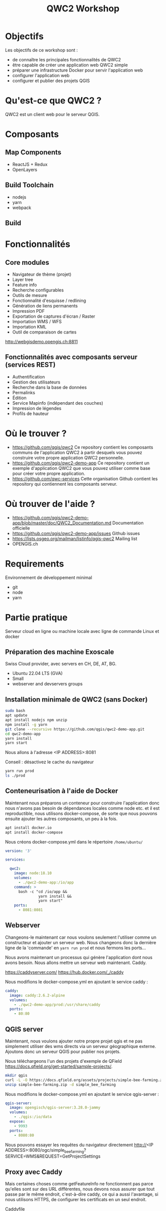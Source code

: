 #+title: QWC2 Workshop
#+REVEAL_HLEVEL: 1
#+REVEAL_INIT_OPTIONS: transition: 'cube'
#+REVEAL_THEME: black
#+STARTUP: inlineimages
#+OPTIONS: toc:nil
#+begin_export html
<style>
.reveal li {font-size: 60%;}
</style>
#+end_export

* Objectifs
Les objectifs de ce workshop sont :
- de connaître les principales fonctionnalités de QWC2
- être capable de créer une application web QWC2 simple
- préparer une infrastructure Docker pour servir l'application web
- configurer l'application web
- configurer et publier des projets QGIS
* Qu'est-ce que QWC2 ?
QWC2 est un client web pour le serveur QGIS.

[[./assets/images/simple.png]]

* Composants
** Map Components
    - ReactJS + Redux
    - OpenLayers
** Build Toolchain
    - nodejs
    - yarn
    - webpack
** Build
[[./assets/images/build.png]]
* Fonctionnalités
** Core modules
    - Navigateur de thème (projet)
    - Layer tree
    - Feature info
    - Recherche configurables
    - Outils de mesure
    - Fonctionnalité d'esquisse / redlining
    - Génération de liens permanents
    - Impression PDF
    - Exportation de captures d'écran / Raster
    - Importation WMS / WFS
    - Importation KML
    - Outil de comparaison de cartes
http://webgisdemo.opengis.ch:8811
** Fonctionnalités avec composants serveur (services REST)
    - Authentification
    - Gestion des utilisateurs
    - Recherche dans la base de données
    - Permalinks
    - Édition
    - Service Mapinfo (indépendant des couches)
    - Impression de légendes
    - Profils de hauteur
* Où le trouver ?
- https://github.com/qgis/qwc2 Ce repository contient les composants
  communs de l'application QWC2 à partir desquels vous
  pouvez construire votre propre application QWC2 personnelle.
- https://github.com/qgis/qwc2-demo-app Ce repository contient un
  exemple d'application QWC2 que vous pouvez utiliser comme base pour
  créer votre propre application.
- https://github.com/qwc-services Cette organisation Github contient
  les repository qui contiennent les composants serveur.
* Où trouver de l'aide ?
- https://github.com/qgis/qwc2-demo-app/blob/master/doc/QWC2_Documentation.md
  Documentation officielle
- https://github.com/qgis/qwc2-demo-app/issues Github issues
- https://lists.osgeo.org/mailman/listinfo/qgis-qwc2 Mailing list
- OPENGIS.ch
* Requirements
Environnement de développement minimal
  - git
  - node
  - yarn
* Partie pratique
Serveur cloud en ligne ou machine locale avec ligne de commande Linux et docker
** Préparation des machine Exoscale
Swiss Cloud provider, avec servers en CH, DE, AT, BG.
- Ubuntu 22.04 LTS (GVA)
- Small
- webserver and devservers groups
** Installation minimale de QWC2 (sans Docker)
#+begin_src sh
sudo bash
apt update
apt install nodejs npm unzip
npm install -g yarn
git clone --recursive https://github.com/qgis/qwc2-demo-app.git
cd qwc2-demo-app
yarn install
yarn start
#+end_src

Nous allons à l'adresse <IP ADDRESS>:8081

Conseil : désactivez le cache du navigateur

#+begin_src sh
yarn run prod
ls ./prod
#+end_src
** Conteneurisation à l'aide de Docker
Maintenant nous préparons un conteneur pour construire l'application
donc nous n'avons pas besoin de dépendances locales comme node etc. et
il est reproductible, nous utilisons docker-compose, de sorte que nous
pouvons ensuite ajouter les autres composants, un peu à la fois.

#+begin_src sh
apt install docker.io
apt install docker-compose
#+end_src

Nous créons docker-compose.yml dans le répertoire =/home/ubuntu/=

#+begin_src yaml
version: '3'

services:

  qwc2:
    image: node:18.10
    volumes:
      - ./qwc2-demo-app:/io/app
    command: >
      bash -c "cd /io/app &&
               yarn install &&
               yarn start"
    ports:
      - 8081:8081
#+end_src
** Webserver
Changeons-le maintenant car nous voulons seulement l'utiliser comme un
constructeur et ajouter un serveur web. Nous changeons donc la
dernière ligne de la 'commande' en =yarn run prod= et nous fermons les
ports...

Nous avons maintenant un processus qui génère l'application dont nous
avons besoin. Nous allons mettre un serveur web maintenant. Caddy.

https://caddyserver.com/
https://hub.docker.com/_/caddy

Nous modifions le docker-compose.yml en ajoutant le service caddy :
#+begin_src yaml
  caddy:
    image: caddy:2.6.2-alpine
    volumes:
      - ./qwc2-demo-app/prod:/usr/share/caddy
    ports:
      - 80:80
#+end_src
** QGIS server
Maintenant, nous voulons ajouter notre propre projet qgis et ne pas
simplement utiliser des wms directs via un serveur géographique
externe. Ajoutons donc un serveur QGIS pour publier nos projets.

Nous téléchargeons l'un des projets d'exemple de QField
https://docs.qfield.org/get-started/sample-projects/.
#+begin_src sh
mkdir qgis
curl -L -O https://docs.qfield.org/assets/projects/simple-bee-farming.zip
unzip simple-bee-farming.zip -d simple_bee_farming
#+end_src

Nous modifions le docker-compose.yml en ajoutant le service qgis-server :
#+begin_src yaml
  qgis-server:
    image: opengisch/qgis-server:3.28.0-jammy
    volumes:
      - ./qgis:/io/data
    expose:
      - 9993
    ports:
      - 8080:80
#+end_src

Nous pouvons essayer les requêtes du navigateur directement
http://<IP ADDRESS>:8080/ogc/simple_bee_farming?SERVICE=WMS&REQUEST=GetProjectSettings

** Proxy avec Caddy
Mais certaines choses comme getFeatureInfo ne fonctionnent pas parce
qu'elles sont sur des URL différentes, nous devons nous assurer que
tout passe par le même endroit, c'est-à-dire caddy, ce qui a aussi
l'avantage, si nous utilisons HTTPS, de configurer les certificats en
un seul endroit.

Caddyfile
#+begin_src
  194.182.160.95:80 {

  # Set this path to your site's directory.
  root * /usr/share/caddy

  # Enable the static file server.
  file_server

  log {
    level DEBUG
    output stdout
  }

  @ows {
    path_regexp map_file ^/ows/(.*)
  }

  # https://localhost/ows/bees?SERVICE=WMS&REQUEST=GetCapabilities
  # directly call QGIS via fcgi
  reverse_proxy @ows qgis-server:9993 {
    transport fastcgi {
      env QUERY_STRING {query}&map=/io/data/{http.regexp.map_file.1}/{http.regexp.map_file.1}.qgs
    }
  }
}
#+end_src

docker-compose.yml
#+begin_src yaml
  caddy:
    image: caddy:2.6.2-alpine
    volumes:
      - ./qwc2-demo-app/prod:/usr/share/caddy
      - ./Caddyfile:/etc/caddy/Caddyfile
    ports:
      - 80:80
#+end_src

Nous pouvons supprimer les ports de qgis-server et désactiver nginx
interne et utiliser seulement FastCGI.

FastCGI est une technique permettant la communication entre un serveur
HTTP et un logiciel indépendant, c'est une évolution de Common Gateway
Interface, abrégée en CGI, signifiant en anglais « Interface
passerelle commune ».
#+begin_src yaml
    expose:
      - 9993
    environment:
      SKIP_NGINX: "true"
#+end_src
* Configuration des thèmes et des projets
** Structure du répertoire demo app
 https://github.com/qgis/qwc2-demo-app/blob/master/doc/QWC2_Documentation.md#qwc2-configuration
** Configuration du thème simple_bee_farming
Nous devons ajouter l'URL où le serveur QGIS fournit le projet au
fichier themesConfig.json

#+begin_src js
{
    "themes":{
        "items": [
            {
                "url":"http://194.182.162.37/ows/simple_bee_farming",
                "default": true
            }
       ],
        "backgroundLayers": [
       ]
    }
}
#+end_src
** Préparation d'un projet QGIS simple
Nous préparons maintenant un projet simple dans QGIS avec crs 2056 et
au moins une couche avec des géométries enregistrées dans un gpkg.
Nous sauvegardons le projet en tant que QGS (et non QGZ).

Appelons le projet =simple_project= et téléchargeons-le sur le serveur
dans le répertoire =qgis/simple_project=.

Pour créer le répertoire, nous utilisons la commande mkdir.
Il peut être nécessaire de changer le propriétaire du répertoire.

#+begin_src sh
  mkdir qgis/simple_project
  chown ubuntu:ubuntu qgis/simple_project
#+end_src
** Projet QGIS et themesConfig.json
Certains paramètres du projet peuvent être configurés directement dans
le projet dans QGIS. D'autres, en revanche, doivent être configurés
dans le fichier =themesConfig.json=, qui contient des informations sur
les projets publiés dans le webgis.

QWC2 utilisera ces informations et celles provenant des requêtes
GetCapabilities adressées au serveur QGIS pour créer le fichier
=themes.json= qui sera ensuite utilisé par l'application javascript.

https://github.com/qgis/qwc2-demo-app/blob/master/doc/QWC2_Documentation.md#theme-configuration-qgis-projects-and-the-themesconfigjson-file

** Ajout de notre projet
Nous téléchargeons notre projet sur le serveur avec par exemple sftp
et l'ajoutons ensuite au fichier =themesConfig.json=.
#+begin_src js
{
    "themes":{
        "items": [
            {
                "url":"http://194.182.162.37/ows/simple_project",
                "default": true
            }
       ],
        "backgroundLayers": [
       ]
    }
}
#+end_src
** Basemaps
Les cartes de base sont configurées globalement dans le fichier
=themesConfig.json= et pour chaque projet (thème), il est possible de
définir celles à utiliser.
#+begin_src js
  {
      "themes":{
          "items": [
              {
                  "url":"http://194.182.162.37/ows/simple_project",
                  "mapCrs": "EPSG:2056",
                  "default": true,
                  "backgroundLayers": [
                      {
                          "name": "swisstopo-pk",
                          "visibility": false
                      }
                  ]
              }
          ],
          "backgroundLayers": [
              {
                  "type": "wmts",
                  "url": "https://wmts.geo.admin.ch/1.0.0/ch.swisstopo.pixelkarte-farbe/default/current/2056/{TileMatrix}/{TileCol}/{TileRow}.jpeg",
                  "title": "Swisstopo",
                  "name": "swisstopo-pk",
                  "tileMatrixPrefix": "",
                  "tileMatrixSet": "2056_27",
                  "originX": 2420000.0,
                  "originY": 1350000.0,
                  "projection:": "EPSG:2056",
                  "resolutions": [4000,3750,3500,3250,3000,2750,2500,2250,2000,1750,1500,1250,1000,750,650,500,250,100,50,20,10,5,2.5,2,1.5,1,0.5,0.25],
                  "tileSize": [256, 256],
                  "attribution": "Swisstopo",
                  "attributionUrl": "https://www.swisstopo.admin.ch/",
                  "thumbnail": "swisstopo_lk.png"
              }
          ]
      }
  }
#+end_src

Voici d'autres exemples de cartes de base qui peuvent être utilisées :

#+begin_src js
      "backgroundLayers": [
        {
          "type": "wmts",
          "url": "https://wmts.asit-asso.ch/wmts/1.0.0/asitvd.fond_gris/default/Default/0/2056/{TileMatrix}/{TileRow}/{TileCol}.png",
          "title": "ASIT Gris",
          "name": "asit-gr",
          "tileMatrixSet": "2056",
          "tileMatrixPrefix": "",
          "originX": 2420000.0,
          "originY": 1350000.0,
          "crs": "EPSG:2056",
          "resolutions": [4000.0,3750.0,3500.0,3250.0,3000.0,2750.0,2500.0,2250.0,2000.0,1750.0,1500.0,1250.0,1000.0,750.0,650.0,500.0,250.0,100.0,50.0,20.0,10.0,5.0,2.5,2.0,1.5,1.0,0.5,0.25,0.09999999999999999,0.049999999999999996],
          "tileSize": [256, 256],
          "thumbnail": "asit_gris.png"
        },
        {
          "type": "wmts",
          "url": "https://wmts.asit-asso.ch/wmts/1.0.0/asitvd.fond_couleur/default/Default/0/2056/{TileMatrix}/{TileRow}/{TileCol}.png",
          "title":"ASIT Couleur",
          "name":"asit-col",
          "tileMatrixSet": "2056",
          "tileMatrixPrefix": "",
          "originX": 2420000.0,
          "originY": 1350000.0,
          "crs": "EPSG:2056",
          "resolutions": [4000.0,3750.0,3500.0,3250.0,3000.0,2750.0,2500.0,2250.0,2000.0,1750.0,1500.0,1250.0,1000.0,750.0,650.0,500.0,250.0,100.0,50.0,20.0,10.0,5.0,2.5,2.0,1.5,1.0,0.5,0.25,0.09999999999999999,0.049999999999999996],
          "tileSize": [256, 256],
          "thumbnail":"asit_couleur.png"
        },
        {
          "type": "wmts",
          "url": "https://wmts.asit-asso.ch/wmts/1.0.0/asitvd.fond_cadastral/default/Default/0/2056/{TileMatrix}/{TileRow}/{TileCol}.png",
          "title":"ASIT Cadastral",
          "name":"asit-cad",
          "tileMatrixSet": "2056",
          "tileMatrixPrefix": "",
          "originX": 2420000.0,
          "originY": 1350000.0,
          "crs": "EPSG:2056",
          "resolutions": [4000.0,3750.0,3500.0,3250.0,3000.0,2750.0,2500.0,2250.0,2000.0,1750.0,1500.0,1250.0,1000.0,750.0,650.0,500.0,250.0,100.0,50.0,20.0,10.0,5.0,2.5,2.0,1.5,1.0,0.5,0.25,0.09999999999999999,0.049999999999999996],
          "tileSize": [256, 256],
          "thumbnail":"asit_cadastral.png"
        },
        {
          "type": "wmts",
          "url": "https://wmts.geo.admin.ch/1.0.0/ch.swisstopo.pixelkarte-farbe/default/current/2056/{TileMatrix}/{TileCol}/{TileRow}.jpeg",
          "title": "Swisstopo",
          "name": "swisstopo-pk",
          "tileMatrixPrefix": "",
          "tileMatrixSet": "2056_27",
          "originX": 2420000.0,
          "originY": 1350000.0,
          "projection:": "EPSG:2056",
          "resolutions": [4000,3750,3500,3250,3000,2750,2500,2250,2000,1750,1500,1250,1000,750,650,500,250,100,50,20,10,5,2.5,2,1.5,1,0.5,0.25],
          "tileSize": [256, 256],
          "attribution": "Swisstopo",
          "attributionUrl": "https://www.swisstopo.admin.ch/",
          "thumbnail": "swisstopo_lk.png"
        },
        {
          "type": "wmts",
          "url": "http://wmts.geo.admin.ch/1.0.0/ch.swisstopo.swissimage/default/current/2056/{TileMatrix}/{TileCol}/{TileRow}.jpeg",
          "title": "Swisstopo image",
          "name": "swisstopo-lb",
          "tileMatrixPrefix": "",
          "tileMatrixSet": "2056_28",
          "originX": 2420000.0,
          "originY": 1350000.0,
          "projection:": "EPSG:2056",
          "resolutions": [4000,3750,3500,3250,3000,2750,2500,2250,2000,1750,1500,1250,1000,750,650,500,250,100,50,20,10,5,2.5,2,1.5,1,0.5,0.25],
          "tileSize": [256, 256],
          "attribution": "Swisstopo",
          "attributionUrl": "https://www.swisstopo.admin.ch/",
          "thumbnail": "swisstopo_lb.png"
        }
      ]
#+end_src
** Search providers
Les "fournisseurs de recherche" sont configurés dans le fichier
js/SearchProviders.js et l'application de démonstration contient déjà
plusieurs exemples et de la documentation.

Nous ajoutons la possibilité d'utiliser les fournisseurs de recherche
'coordinates' et 'geoadmin' à notre projet.

#+begin_src js
"searchProviders": ["coordinates", "geoadmin"]
#+end_src

* Configuration de l'application
QWC2 a une structure modulaire basée sur des plugins. Chaque outil de
l'application est en fait un plugin. Dans le fichier
static/config.json, les plugins qui seront utilisés dans notre
application sont configurés. Ils sont divisés en 2 sections
différentes (mobile et desktop). Examinons-les ensemble et désactivons
le plugin des signets par exemple.


